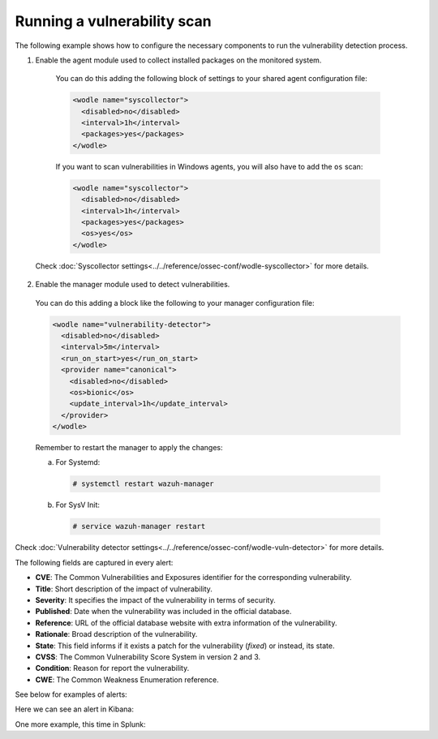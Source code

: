 .. Copyright (C) 2019 Wazuh, Inc.

.. _running_vu_scan:

Running a vulnerability scan
============================

The following example shows how to configure the necessary components to run the vulnerability detection process.

1. Enable the agent module used to collect installed packages on the monitored system.

  You can do this adding the following block of settings to your shared agent configuration file:

  .. code-block:: xml

    <wodle name="syscollector">
      <disabled>no</disabled>
      <interval>1h</interval>
      <packages>yes</packages>
    </wodle>

  If you want to scan vulnerabilities in Windows agents, you will also have to add the ``os`` scan:

  .. code-block:: xml

    <wodle name="syscollector">
      <disabled>no</disabled>
      <interval>1h</interval>
      <packages>yes</packages>
      <os>yes</os>
    </wodle>

 Check :doc:`Syscollector settings<../../reference/ossec-conf/wodle-syscollector>` for more details.

2. Enable the manager module used to detect vulnerabilities.

  You can do this adding a block like the following to your manager configuration file:

  .. code-block:: xml

    <wodle name="vulnerability-detector">
      <disabled>no</disabled>
      <interval>5m</interval>
      <run_on_start>yes</run_on_start>
      <provider name="canonical">
        <disabled>no</disabled>
        <os>bionic</os>
        <update_interval>1h</update_interval>
      </provider>
    </wodle>

  Remember to restart the manager to apply the changes:

  a. For Systemd:

    .. code-block:: console

      # systemctl restart wazuh-manager

  b. For SysV Init:

    .. code-block:: console

      # service wazuh-manager restart

Check :doc:`Vulnerability detector settings<../../reference/ossec-conf/wodle-vuln-detector>` for more details.

The following fields are captured in every alert:

- **CVE**: The Common Vulnerabilities and Exposures identifier for the corresponding vulnerability.
- **Title**: Short description of the impact of vulnerability.
- **Severity**: It specifies the impact of the vulnerability in terms of security.
- **Published**: Date when the vulnerability was included in the official database.
- **Reference**: URL of the official database website with extra information of the vulnerability.
- **Rationale**: Broad description of the vulnerability.
- **State**: This field informs if it exists a patch for the vulnerability (*fixed*) or instead, its state.
- **CVSS**: The Common Vulnerability Score System in version 2 and 3.
- **Condition**: Reason for report the vulnerability.
- **CWE**: The Common Weakness Enumeration reference.

See below for examples of alerts:

.. code-block:: console
    :emphasize-lines: 3,6

    ** Alert 1532935655.161547: - vulnerability-detector,gdpr_IV_35.7.d,
    2018 Jul 30 09:27:35 manager->vulnerability-detector
    Rule: 23505 (level 10) -> 'CVE-2018-3693 on Ubuntu 18.04 LTS (bionic) - high.'
    vulnerability.cve: CVE-2018-3693
    vulnerability.title: CVE-2018-3693 on Ubuntu 18.04 LTS (bionic) - high.
    vulnerability.severity: High
    vulnerability.published: 2018-07-10
    vulnerability.updated: 2018-07-10
    vulnerability.reference: https://cve.mitre.org/cgi-bin/cvename.cgi?name=CVE-2018-3693
    vulnerability.state: Pending confirmation
    vulnerability.software.name: firefox
    vulnerability.software.version: 61.0.1+build1-0ubuntu0.18.04.1
    vulnerability.software.architecture: i686

.. code-block:: console
    :emphasize-lines: 3,5

    ** Alert 1562945207.7314: - vulnerability-detector,gdpr_IV_35.7.d,
    2019 Jul 12 15:26:47 (agcent7) 10.0.2.15->vulnerability-detector
    Rule: 23504 (level 7) -> 'python: failure to validate certificates in the HTTP client with TLS (PEP 476)'
    {"vulnerability":{"cve":"CVE-2014-9365","title":"python: failure to validate certificates in the HTTP client with TLS (PEP 476)","severity":"Medium","published":"2014-12-11T00:00:00+00:00","state":"Fixed","cvss":{"cvss2":{"vector":{"attack_vector":"network","access_complexity":"medium ","authentication":"none","integrity_impact":"partial ","availability":"none"},"base_score":5.8},"cvss3":{"base_score":4.7}},"software":{"name":"python","version":"2.7.5-48.el7","architecture":"x86_64"},"condition":"Package less than 2.7.5-58.el7","advisories":"RHSA-2017:1868,RHSA-2017:1162","cwe_reference":"CWE-345","bugzilla_reference":"https://bugzilla.redhat.com/show_bug.cgi?id=1173041","reference":"https://access.redhat.com/security/cve/CVE-2014-9365"}}
    vulnerability.cve: CVE-2014-9365
    vulnerability.title: python: failure to validate certificates in the HTTP client with TLS (PEP 476)
    vulnerability.severity: Medium
    vulnerability.published: 2014-12-11T00:00:00+00:00
    vulnerability.state: Fixed
    vulnerability.cvss.cvss2.vector.attack_vector: network
    vulnerability.cvss.cvss2.vector.access_complexity: medium
    vulnerability.cvss.cvss2.vector.authentication: none
    vulnerability.cvss.cvss2.vector.integrity_impact: partial
    vulnerability.cvss.cvss2.vector.availability: none
    vulnerability.cvss.cvss2.base_score: 5.800000
    vulnerability.cvss.cvss3.base_score: 4.700000
    vulnerability.software.name: python
    vulnerability.software.version: 2.7.5-48.el7
    vulnerability.software.architecture: x86_64
    vulnerability.condition: Package less than 2.7.5-58.el7
    vulnerability.advisories: RHSA-2017:1868,RHSA-2017:1162
    vulnerability.cwe_reference: CWE-345
    vulnerability.bugzilla_reference: https://bugzilla.redhat.com/show_bug.cgi?id=1173041
    vulnerability.reference: https://access.redhat.com/security/cve/CVE-2014-9365


.. code-block:: console
    :emphasize-lines: 3,6

    ** Alert 1552410861.5364618: - vulnerability-detector,gdpr_IV_35.7.d,
    2019 Mar 12 17:14:21 (agwin-2016) 192.168.99.136->vulnerability-detector
    Rule: 23504 (level 7) -> 'Windows 7 SP1, Windows 8.1 and RT 8.1, Windows Server 2008 SP2 and R2 SP1, Windows Server 2012 and R2, Windows 10 Gold, 1511, 1607, 1703 and 1709, Windows Server 2016 and Windows Server, version 1709 allow a remote code execution vulnerability due to the way the Routing and Remote Access service handles requests, aka "Windows RRAS Service Remote Code Execution Vulnerability".'
    vulnerability.cve: CVE-2017-11885
    vulnerability.title: Windows 7 SP1, Windows 8.1 and RT 8.1, Windows Server 2008 SP2 and R2 SP1, Windows Server 2012 and R2, Windows 10 Gold, 1511, 1607, 1703 and 1709, Windows Server 2016 and Windows Server, version 1709 allow a remote code execution vulnerability due to the way the Routing and Remote Access service handles requests, aka "Windows RRAS Service Remote Code Execution Vulnerability".
    vulnerability.severity: Medium
    vulnerability.published: 2017-12-12T21:29Z
    vulnerability.updated: 2018-10-30T16:27Z
    vulnerability.state: Fixed
    vulnerability.cvss.cvss2.vector.attack_vector: network
    vulnerability.cvss.cvss2.vector.access_complexity: medium
    vulnerability.cvss.cvss2.vector.authentication: none
    vulnerability.cvss.cvss2.vector.integrity_impact: complete
    vulnerability.cvss.cvss2.vector.availability: complete
    vulnerability.cvss.cvss2.base_score: 9.300000
    vulnerability.cvss.cvss3.vector.attack_vector: local
    vulnerability.cvss.cvss3.vector.access_complexity: low
    vulnerability.cvss.cvss3.vector.confidentiality_impact: low
    vulnerability.cvss.cvss3.vector.availability: high
    vulnerability.cvss.cvss3.vector.privileges_required: none
    vulnerability.cvss.cvss3.vector.user_interaction: required
    vulnerability.cvss.cvss3.vector.scope: unchanged
    vulnerability.cvss.cvss3.base_score: 7.800000
    vulnerability.software.version: 16.0.11727.20230
    vulnerability.software.generated_cpe: a:microsoft:office:2016::::::x86_64:
    vulnerability.software.architecture: x86_64
    vulnerability.condition: 4053579 patch is not installed.
    vulnerability.cwe_reference: CWE-20
    vulnerability.reference: http://www.securityfocus.com/bid/102055


Here we can see an alert in Kibana:

.. thumbnail:: ../../../images/manual/vuln-detector/vuln-detector-kibana.png
    :title: Vulnerability detector alert example
    :align: center
    :width: 100%

One more example, this time in Splunk:

.. thumbnail:: ../../../images/manual/vuln-detector/vuln-detector-splunk.png
    :title: Vulnerability detector alert example
    :align: center
    :width: 100%
